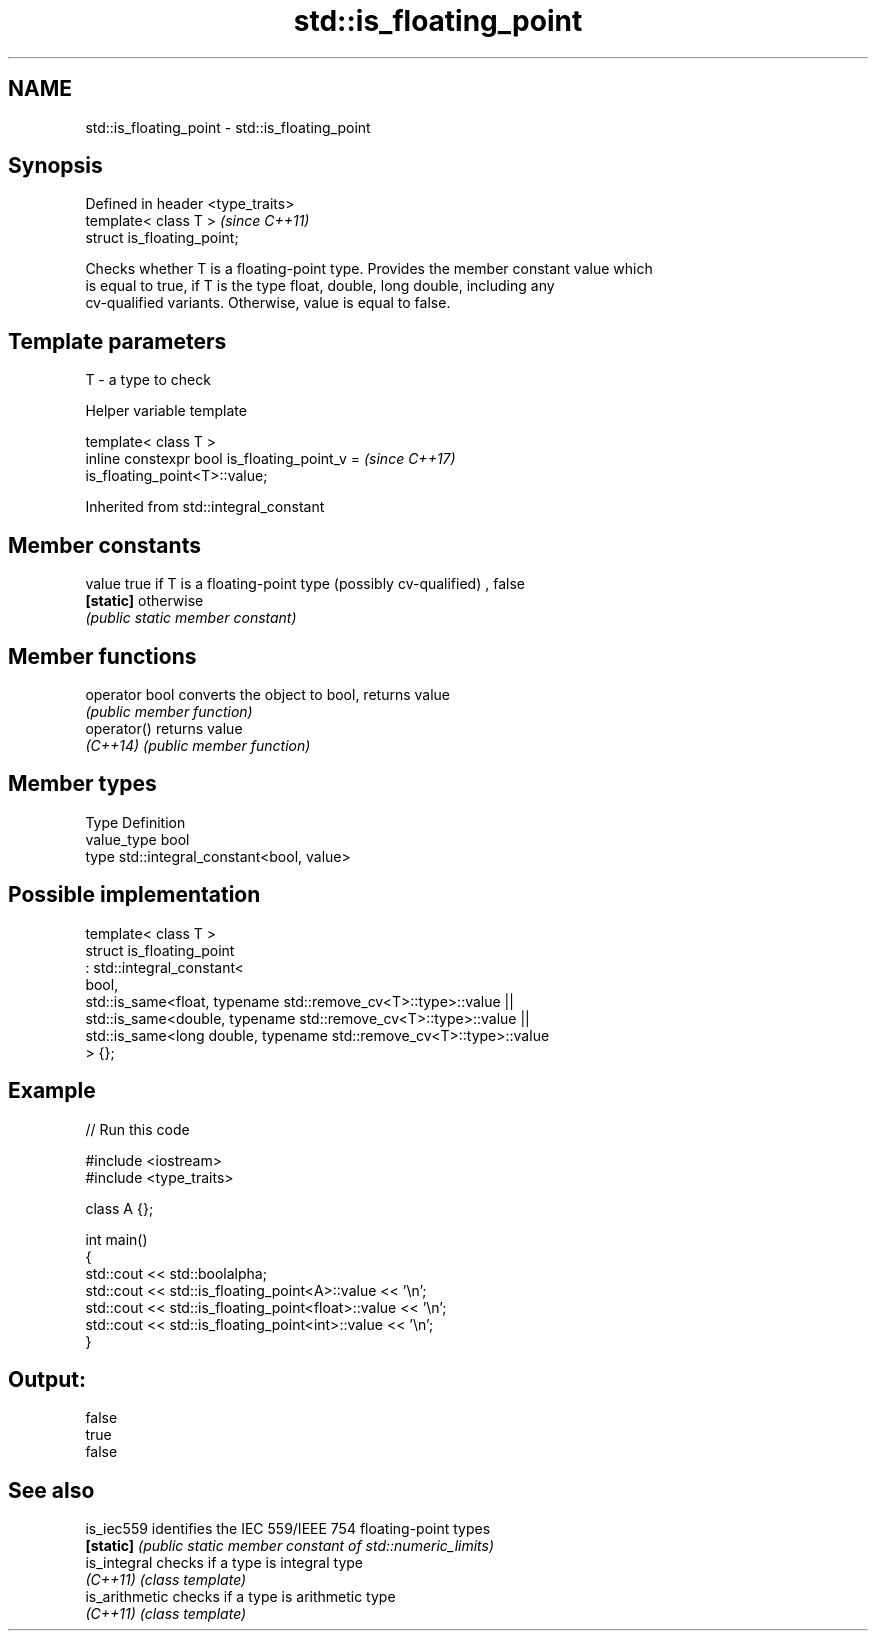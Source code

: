 .TH std::is_floating_point 3 "2019.03.28" "http://cppreference.com" "C++ Standard Libary"
.SH NAME
std::is_floating_point \- std::is_floating_point

.SH Synopsis
   Defined in header <type_traits>
   template< class T >              \fI(since C++11)\fP
   struct is_floating_point;

   Checks whether T is a floating-point type. Provides the member constant value which
   is equal to true, if T is the type float, double, long double, including any
   cv-qualified variants. Otherwise, value is equal to false.

.SH Template parameters

   T - a type to check

   Helper variable template

   template< class T >
   inline constexpr bool is_floating_point_v =                            \fI(since C++17)\fP
   is_floating_point<T>::value;

   

Inherited from std::integral_constant

.SH Member constants

   value    true if T is a floating-point type (possibly cv-qualified) , false
   \fB[static]\fP otherwise
            \fI(public static member constant)\fP

.SH Member functions

   operator bool converts the object to bool, returns value
                 \fI(public member function)\fP
   operator()    returns value
   \fI(C++14)\fP       \fI(public member function)\fP

.SH Member types

   Type       Definition
   value_type bool
   type       std::integral_constant<bool, value>

.SH Possible implementation

   template< class T >
   struct is_floating_point
        : std::integral_constant<
            bool,
            std::is_same<float, typename std::remove_cv<T>::type>::value  ||
            std::is_same<double, typename std::remove_cv<T>::type>::value  ||
            std::is_same<long double, typename std::remove_cv<T>::type>::value
        > {};

.SH Example

   
// Run this code

 #include <iostream>
 #include <type_traits>
  
 class A {};
  
 int main()
 {
     std::cout << std::boolalpha;
     std::cout << std::is_floating_point<A>::value << '\\n';
     std::cout << std::is_floating_point<float>::value << '\\n';
     std::cout << std::is_floating_point<int>::value << '\\n';
 }

.SH Output:

 false
 true
 false

.SH See also

   is_iec559     identifies the IEC 559/IEEE 754 floating-point types
   \fB[static]\fP      \fI(public static member constant of std::numeric_limits)\fP 
   is_integral   checks if a type is integral type
   \fI(C++11)\fP       \fI(class template)\fP 
   is_arithmetic checks if a type is arithmetic type
   \fI(C++11)\fP       \fI(class template)\fP 
